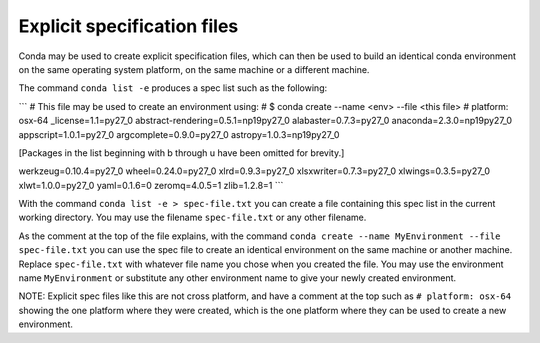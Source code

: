 Explicit specification files
============================

Conda may be used to create explicit specification files, which can then be used to build an identical conda environment on the same operating system platform, on the same machine or a different machine.

The command ``conda list -e`` produces a spec list such as the following:

```
# This file may be used to create an environment using:
# $ conda create --name <env> --file <this file>
# platform: osx-64
_license=1.1=py27_0
abstract-rendering=0.5.1=np19py27_0
alabaster=0.7.3=py27_0
anaconda=2.3.0=np19py27_0
appscript=1.0.1=py27_0
argcomplete=0.9.0=py27_0
astropy=1.0.3=np19py27_0

[Packages in the list beginning with b through u have been omitted for brevity.]

werkzeug=0.10.4=py27_0
wheel=0.24.0=py27_0
xlrd=0.9.3=py27_0
xlsxwriter=0.7.3=py27_0
xlwings=0.3.5=py27_0
xlwt=1.0.0=py27_0
yaml=0.1.6=0
zeromq=4.0.5=1
zlib=1.2.8=1
```

With the command ``conda list -e > spec-file.txt`` you can create a file containing this spec list in the current working directory. You may use the filename ``spec-file.txt`` or any other filename.

As the comment at the top of the file explains, with the command ``conda create --name MyEnvironment --file spec-file.txt`` you can use the spec file to create an identical environment on the same machine or another machine. Replace ``spec-file.txt`` with whatever file name you chose when you created the file. You may use the environment name ``MyEnvironment`` or substitute any other environment name to give your newly created environment.

NOTE: Explicit spec files like this are not cross platform, and have a comment at the top such as ``# platform: osx-64`` showing the one platform where they were created, which is the one platform where they can be used to create a new environment.
